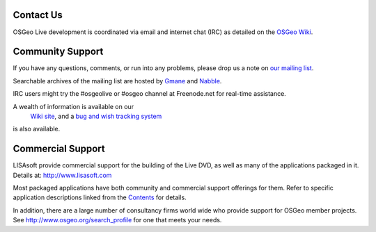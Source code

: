 Contact Us
==========

OSGeo Live development is coordinated via email and internet chat
(IRC) as detailed on the
`OSGeo Wiki <http://wiki.osgeo.org/wiki/Live_GIS_Disc#Contact_Us>`_.

Community Support
=================

If you have any questions, comments, or run into any problems, please drop us a
note on `our mailing list <http://lists.osgeo.org/mailman/listinfo/live-demo>`_.

Searchable archives of the mailing list are hosted by
`Gmane <http://news.gmane.org/gmane.comp.gis.osgeo.livedemo>`_ and
`Nabble <http://osgeo-org.1803224.n2.nabble.com/OSGeo-FOSS4G-LiveDVD-f3623430.html>`_.

IRC users might try the #osgeolive or #osgeo channel at Freenode.net for real-time
assistance.

A wealth of information is available on our
 `Wiki site <http://wiki.osgeo.org/wiki/Live_GIS_Disc>`_, and a 
 `bug and wish tracking system <https://trac.osgeo.org/osgeo/report/10>`_
is also available.

Commercial Support
==================

.. image:: images/logos/lisasoftlogo.jpg
  :scale: 100%
  :alt: LISAsoft

LISAsoft provide commercial support for the building of the
Live DVD, as well as many of the applications packaged in it.
Details at: http://www.lisasoft.com

Most packaged applications have both community and commercial support
offerings for them. Refer to specific application descriptions linked from the `Contents <overview/overview.html>`_ for details.

In addition, there are a large number of consultancy firms world wide
who provide support for OSGeo member projects.
See http://www.osgeo.org/search_profile for one that meets your needs.

